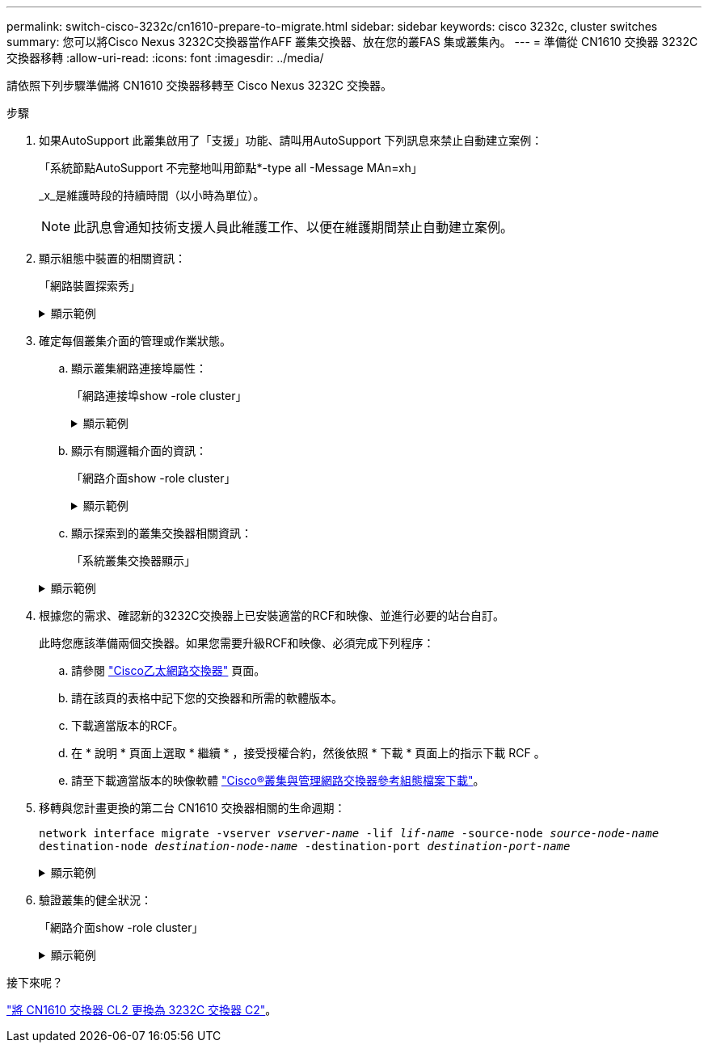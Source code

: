 ---
permalink: switch-cisco-3232c/cn1610-prepare-to-migrate.html 
sidebar: sidebar 
keywords: cisco 3232c, cluster switches 
summary: 您可以將Cisco Nexus 3232C交換器當作AFF 叢集交換器、放在您的叢FAS 集或叢集內。 
---
= 準備從 CN1610 交換器 3232C 交換器移轉
:allow-uri-read: 
:icons: font
:imagesdir: ../media/


[role="lead"]
請依照下列步驟準備將 CN1610 交換器移轉至 Cisco Nexus 3232C 交換器。

.步驟
. 如果AutoSupport 此叢集啟用了「支援」功能、請叫用AutoSupport 下列訊息來禁止自動建立案例：
+
「系統節點AutoSupport 不完整地叫用節點*-type all -Message MAn=xh」

+
_x_是維護時段的持續時間（以小時為單位）。

+
[NOTE]
====
此訊息會通知技術支援人員此維護工作、以便在維護期間禁止自動建立案例。

====
. 顯示組態中裝置的相關資訊：
+
「網路裝置探索秀」

+
.顯示範例
[%collapsible]
====
以下範例顯示每個叢集互連交換器的每個節點已設定多少個叢集互連介面：

[listing, subs="+quotes"]
----
cluster::> *network device-discovery show*

       Local  Discovered
Node   Port   Device       Interface   Platform
------ ------ ------------ ----------- ----------
n1     /cdp
        e0a   CL1          0/1         CN1610
        e0b   CL2          0/1         CN1610
        e0c   CL2          0/2         CN1610
        e0d   CL1          0/2         CN1610
n2     /cdp
        e0a   CL1          0/3         CN1610
        e0b   CL2          0/3         CN1610
        e0c   CL2          0/4         CN1610
        e0d   CL1          0/4         CN1610

8 entries were displayed.
----
====
. 確定每個叢集介面的管理或作業狀態。
+
.. 顯示叢集網路連接埠屬性：
+
「網路連接埠show -role cluster」

+
.顯示範例
[%collapsible]
====
[listing, subs="+quotes"]
----
cluster::*> *network port show -role cluster*
       (network port show)

Node: n1
                Broadcast              Speed (Mbps) Health Ignore
Port  IPspace   Domain     Link  MTU   Admin/Open   Status Health Status
----- --------- ---------- ----- ----- ------------ ------ -------------
e0a   cluster   cluster    up    9000  auto/10000     -
e0b   cluster   cluster    up    9000  auto/10000     -
e0c   cluster   cluster    up    9000  auto/10000     -        -
e0d   cluster   cluster    up    9000  auto/10000     -        -
Node: n2
                Broadcast              Speed (Mbps) Health Ignore
Port  IPspace   Domain     Link  MTU   Admin/Open   Status Health Status
----- --------- ---------- ----- ----- ------------ ------ -------------
e0a   cluster   cluster    up    9000  auto/10000     -
e0b   cluster   cluster    up    9000  auto/10000     -
e0c   cluster   cluster    up    9000  auto/10000     -
e0d   cluster   cluster    up    9000  auto/10000     -

8 entries were displayed.
----
====
.. 顯示有關邏輯介面的資訊：
+
「網路介面show -role cluster」

+
.顯示範例
[%collapsible]
====
[listing, subs="+quotes"]
----
cluster::*> *network interface show -role cluster*
(network interface show)
         Logical    Status      Network        Current  Current  Is
Vserver  Interface  Admin/Oper  Address/Mask   Node     Port     Home
-------- ---------- ----------- -------------- -------- -------- -----
Cluster
         n1_clus1   up/up       10.10.0.1/24   n1       e0a      true
         n1_clus2   up/up       10.10.0.2/24   n1       e0b      true
         n1_clus3   up/up       10.10.0.3/24   n1       e0c      true
         n1_clus4   up/up       10.10.0.4/24   n1       e0d      true
         n2_clus1   up/up       10.10.0.5/24   n2       e0a      true
         n2_clus2   up/up       10.10.0.6/24   n2       e0b      true
         n2_clus3   up/up       10.10.0.7/24   n2       e0c      true
         n2_clus4   up/up       10.10.0.8/24   n2       e0d      true

 8 entries were displayed.
----
====
.. 顯示探索到的叢集交換器相關資訊：
+
「系統叢集交換器顯示」

+
.顯示範例
[%collapsible]
====
以下範例顯示叢集已知的叢集交換器及其管理IP位址：

[listing, subs="+quotes"]
----
cluster::> *system cluster-switch show*
Switch                        Type             Address       Model
----------------------------- ---------------- ------------- --------
CL1                           cluster-network  10.10.1.101   CN1610
     Serial Number: 01234567
      Is Monitored: true
            Reason:
  Software Version: 1.2.0.7
    Version Source: ISDP
CL2                           cluster-network  10.10.1.102   CN1610
     Serial Number: 01234568
      Is Monitored: true
            Reason:
  Software Version: 1.2.0.7
    Version Source: ISDP

2	entries displayed.
----
====


. 根據您的需求、確認新的3232C交換器上已安裝適當的RCF和映像、並進行必要的站台自訂。
+
此時您應該準備兩個交換器。如果您需要升級RCF和映像、必須完成下列程序：

+
.. 請參閱 link:http://support.netapp.com/NOW/download/software/cm_switches/.html["Cisco乙太網路交換器"^] 頁面。
.. 請在該頁的表格中記下您的交換器和所需的軟體版本。
.. 下載適當版本的RCF。
.. 在 * 說明 * 頁面上選取 * 繼續 * ，接受授權合約，然後依照 * 下載 * 頁面上的指示下載 RCF 。
.. 請至下載適當版本的映像軟體 link:http://mysupport.netapp.com/NOW/download/software/sanswitch/fcp/Cisco/netapp_cnmn/download.html["Cisco®叢集與管理網路交換器參考組態檔案下載"^]。


. 移轉與您計畫更換的第二台 CN1610 交換器相關的生命週期：
+
`network interface migrate -vserver _vserver-name_ -lif _lif-name_ -source-node _source-node-name_ destination-node _destination-node-name_ -destination-port _destination-port-name_`

+
.顯示範例
[%collapsible]
====
您必須個別移轉每個LIF、如下列範例所示：

[listing, subs="+quotes"]
----
cluster::*> *network interface migrate -vserver cluster -lif n1_clus2 -source-node n1
-destination-node  n1  -destination-port  e0a*
cluster::*> *network interface migrate -vserver cluster -lif n1_clus3 -source-node n1
-destination-node  n1  -destination-port  e0d*
cluster::*> *network interface migrate -vserver cluster -lif n2_clus2 -source-node n2
-destination-node  n2  -destination-port  e0a*
cluster::*> *network interface migrate -vserver cluster -lif n2_clus3 -source-node n2
-destination-node  n2  -destination-port  e0d*
----
====
. 驗證叢集的健全狀況：
+
「網路介面show -role cluster」

+
.顯示範例
[%collapsible]
====
[listing, subs="+quotes"]
----
cluster::*> *network interface show -role cluster*
(network interface show)
         Logical    Status      Network         Current  Current  Is
Vserver  Interface  Admin/Oper  Address/Mask    Node     Port     Home
-------- ---------- ----------- --------------- -------- -------- -----
Cluster
         n1_clus1   up/up       10.10.0.1/24    n1        e0a     true
         n1_clus2   up/up       10.10.0.2/24    n1        e0a     false
         n1_clus3   up/up       10.10.0.3/24    n1        e0d     false
         n1_clus4   up/up       10.10.0.4/24    n1        e0d     true
         n2_clus1   up/up       10.10.0.5/24    n2        e0a     true
         n2_clus2   up/up       10.10.0.6/24    n2        e0a     false
         n2_clus3   up/up       10.10.0.7/24    n2        e0d     false
         n2_clus4   up/up       10.10.0.8/24    n2        e0d     true

8 entries were displayed.
----
====


.接下來呢？
link:cn1610-replace-CL2.html["將 CN1610 交換器 CL2 更換為 3232C 交換器 C2"]。

